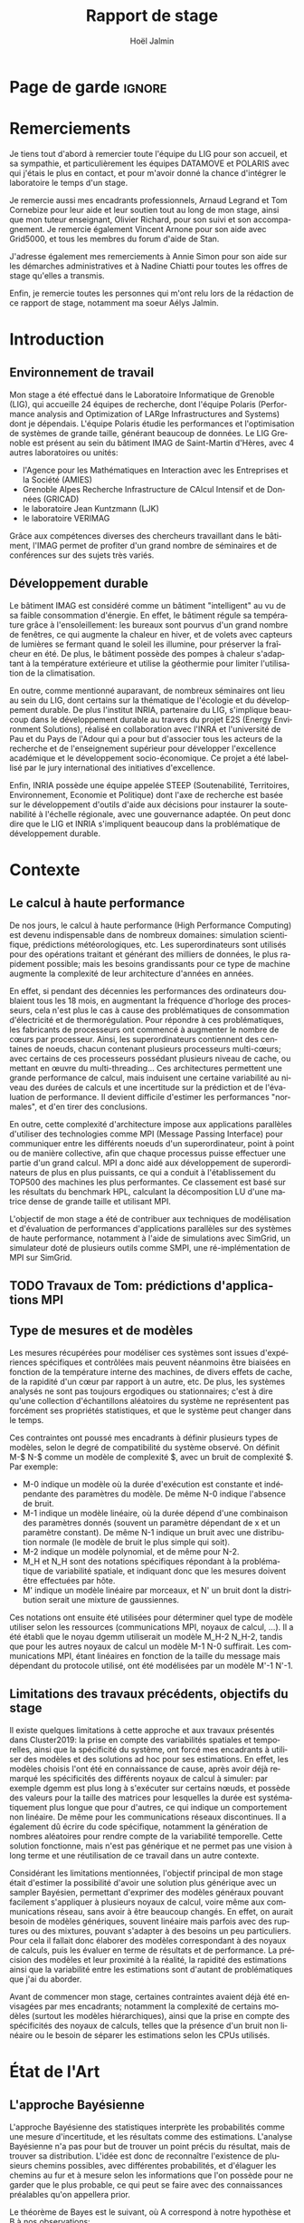 

# -*- mode: org -*-
# -*- coding: utf-8 -*-
#+STARTUP: overview indent inlineimages logdrawer
#+TITLE:       Rapport de stage
#+AUTHOR:      Hoël Jalmin
#+LANGUAGE:    fr
#+DRAWERS: latex_headers

:latex_headers:
#+LaTeX_CLASS: report
#+LATEX_CLASS_OPTIONS: [twoside,11pt]
#+OPTIONS:   H:2 num:t toc:nil \n:nil @:t ::t |:t ^:nil -:t f:t *:t <:t
#+LATEX_HEADER: \usepackage[T1]{fontenc}
#+LATEX_HEADER: \usepackage[utf8]{inputenc}
#+LATEX_HEADER: \usepackage[french]{babel}
#+LATEX_HEADER: \usepackage{DejaVuSansMono}
#+LATEX_HEADER: \usepackage{palatino}
#+LATEX_HEADER: \usepackage{ifthen,amsmath,amstext,gensymb,amssymb}
#+LATEX_HEADER: \usepackage{boxedminipage,xspace,multicol}
#+LATEX_HEADER: \usepackage{verbments}
#+LATEX_HEADER: \usepackage{xcolor}
#+LATEX_HEADER: \usepackage{color}
#+LATEX_HEADER: \usepackage{url} \urlstyle{sf}
#+LATEX_HEADER: \usepackage[top=23mm,bottom=23mm,left=23mm,right=23mm,headsep=0pt]{geometry}
#+LATEX_HEADER: \definecolor{violet}{rgb}{0.5,0,0.5}\definecolor{bleu}{rgb}{.18,.3,.68}
#+LATEX_HEADER: \definecolor{rouge}{rgb}{.68,.3,.3}
#+LATEX_HEADER: \usepackage{titlesec}
#+LATEX_HEADER: \titleformat*{\section}{\color{rouge}\bf\Large}
#+LATEX_HEADER: \titleformat*{\subsection}{\color{rouge}\bf\large}
#+LATEX_HEADER: \titleformat*{\subsubsection}{\color{rouge}\bf}
#+LATEX_HEADER: \titleformat{\paragraph}[runin]{\color{rouge}\normalfont\normalsize\bfseries}{\theparagraph}{1em}{}
#+LATEX_HEADER: \titleformat{\subparagraph}[runin]{\color{black}\normalfont\normalsize\bfseries}{\thesubparagraph}{0em}{}
#+LATEX_HEADER: \titlespacing*{\subparagraph}{0pt}{1.25ex plus 1ex minus .2ex}{1em}
#+LATEX_HEADER: \def\usetheme#1{} 
#+LATEX_HEADER: \renewcommand\maketitle{}%\pagestyle{empty}\begin{titlepage}\input{title}\end{titlepage}\cleardoublepage\pagestyle{fancy}}

#+BEGIN_EXPORT latex
\newcommand{\Norm}{\ensuremath{\mathcal{N}}\xspace}
\newcommand{\Unif}{\ensuremath{\mathcal{U}}\xspace}
\newcommand{\Triang}{\ensuremath{\mathcal{T}}\xspace}
\newcommand{\Exp}{\ensuremath{\mathcal{E}}\xspace}
\newcommand{\Bernouilli}{\ensuremath{\mathcal{B}}\xspace}
\newcommand{\Like}{\ensuremath{\mathcal{L}}\xspace}
\newcommand{\Model}{\ensuremath{\mathcal{M}}\xspace}
\newcommand{\E}{\ensuremath{\mathbb{E}}\xspace}
\def\T{\ensuremath{\theta}\xspace}
\def\Th{\ensuremath{\hat{\theta}}\xspace}
\def\Tt{\ensuremath{\tilde{\theta}}\xspace}
\def\Y{\ensuremath{y}\xspace}
\def\Yh{\ensuremath{\hat{y}}\xspace}
\def\Yt{\ensuremath{\tilde{y}}\xspace}
\let\epsilon=\varepsilon
\let\leq=\leqslant
\let\geq=\geqslant
#+END_EXPORT
:end:

* Page de garde                                                      :ignore:
#+BEGIN_EXPORT latex
\thispagestyle{empty}
\begin{titlepage}
  \includegraphics[height=1.4cm]{logos/Logo-UGA.pdf}
\hfill
  \includegraphics[height=1.4cm]{logos/polytech.png}\hfill
  \includegraphics[height=1.4cm]{logos/LIG_coul.pdf}
%  \includegraphics[height=1.4cm]{logos/Logo-CNRS.pdf}
%  \includegraphics[height=1.4cm]{logos/Logo-Inria.pdf}


  \begin{center}
    \null\vfill
    \hrule\bigskip

    \LARGE
    \textsf{\textbf{Modélisation de performance de noyaux d'algèbre linéaire:
      approche par maximisation de vraisemblance vs. échantillonnage
      Bayésien}}\medskip

    \hrule\vspace{1cm}

    \Large 
    \textit{Auteur: \hfill Encadrants:}

    {\color{rouge}Hoël \textsc{Jalmin} \hfill Arnaud
      \textsc{Legrand}\\\hfill Tom \textsc{Cornebize}}

\bigskip

  \vfill
Tome Principal 
ET 
Annexe
 \bigskip
    
   30/04/2019 - 19/07/2019
  \end{center}

    \vfill

   \Large \textit{Jury:}
   \begin{itemize}
   \item \textcolor{rouge}{Olivier \textsc{Richard}, Maître de Conférence UGA}
   \item \textcolor{rouge}{Bernard \textsc{Tourancheau}, Professeur UGA}
   \end{itemize}

\end{titlepage}
\thispagestyle{empty}\pagenumbering{arabic}\setcounter{page}{1}
#+END_EXPORT
* Remerciements
:PROPERTIES:
:UNNUMBERED: t
:END:
 Je tiens tout d'abord à remercier toute l'équipe du LIG pour son
 accueil, et sa sympathie, et particulièrement les équipes DATAMOVE et
 POLARIS avec qui j'étais le plus en contact, et pour m'avoir donné la
 chance d'intégrer le laboratoire le temps d'un stage. 
 

 Je remercie aussi mes encadrants professionnels, Arnaud Legrand et
 Tom Cornebize pour leur aide et leur soutien tout au long de mon
 stage, ainsi que mon tuteur enseignant, Olivier Richard, pour son
 suivi et son accompagnement. Je remercie également Vincent Arnone
 pour son aide avec Grid5000, et tous les membres du forum d'aide de
 Stan. 


 J'adresse également mes remerciements à Annie Simon pour son aide sur
 les démarches administratives et à Nadine Chiatti pour toutes les
 offres de stage qu'elles a transmis. 


 Enfin, je remercie toutes les personnes qui m'ont relu lors de la
 rédaction de ce rapport de stage, notamment ma soeur Aélys Jalmin. 

 #+LaTeX: \tableofcontents\listoffigures
* Introduction
** Environnement de travail
   Mon stage a été effectué dans le Laboratoire Informatique de
   Grenoble (LIG), qui accueille 24 équipes de recherche, dont
   l'équipe Polaris (Performance analysis and Optimization of LARge
   Infrastructures and Systems) dont je dépendais. L'équipe Polaris
   étudie les performances et l'optimisation de systèmes de grande
   taille, générant beaucoup de données. Le LIG Grenoble est
   présent au sein du bâtiment IMAG de Saint-Martin d'Hères, avec 4
   autres laboratoires ou unités: 
    - l'Agence pour les Mathématiques en Interaction avec les
      Entreprises et la Société (AMIES) 
    - Grenoble Alpes Recherche Infrastructure de CAlcul Intensif et de
      Données (GRICAD)
    - le laboratoire Jean Kuntzmann (LJK)
    - le laboratoire VERIMAG

    Grâce aux compétences diverses des chercheurs travaillant dans le
    bâtiment, l'IMAG permet de profiter d'un grand nombre de
    séminaires et de conférences sur des sujets très variés. 
** Développement durable
   Le bâtiment IMAG est considéré comme un bâtiment "intelligent" au
   vu de sa faible consommation d'énergie. En effet, le bâtiment
   régule sa température grâce à l'ensoleillement: les bureaux sont
   pourvus d'un grand nombre de fenêtres, ce qui augmente la chaleur en
   hiver, et de volets avec capteurs de lumières se fermant quand le
   soleil les illumine, pour préserver la fraîcheur en été. De plus,
   le bâtiment possède des pompes à chaleur s'adaptant à la
   température extérieure et utilise la géothermie pour limiter
   l'utilisation de la climatisation.

   En outre, comme mentionné auparavant, de nombreux séminaires ont
   lieu au sein du LIG, dont certains sur la thématique de l'écologie
   et du développement durable. De plus l'institut INRIA, partenaire
   du LIG, s'implique beaucoup dans le développement durable au
   travers du projet E2S (Energy Environment Solutions), réalisé en
   collaboration avec l'INRA et l'université de Pau et du Pays de
   l'Adour qui a pour but d'associer tous les acteurs de la recherche
   et de l'enseignement supérieur pour développer l'excellence
   académique et le développement socio-économique. Ce projet a été
   labellisé par le jury international des initiatives d'excellence.

   Enfin, INRIA possède une équipe appelée STEEP (Soutenabilité,
   Territoires, Environnement, Economie et Politique) dont l'axe de
   recherche est basée sur le développement d'outils d'aide aux
   décisions pour instaurer la soutenabilité à l'échelle régionale,
   avec une gouvernance adaptée. On peut donc dire que le LIG et INRIA
   s'impliquent beaucoup dans la problématique de développement
   durable.
* Contexte
** Le calcul à haute performance
   De nos jours, le calcul à haute performance (High Performance
   Computing) est devenu indispensable dans de nombreux domaines:
   simulation scientifique, prédictions météorologiques, etc. Les
   superordinateurs sont utilisés pour des opérations traitant et
   générant des milliers de données, le plus rapidement possible; mais
   les besoins grandissants pour ce type de machine augmente la
   complexité de leur architecture d'années en années. 

   En effet, si pendant des décennies les performances des ordinateurs
   doublaient tous les 18 mois, en augmentant la fréquence d'horloge
   des processeurs, cela n'est plus le cas à cause des problématiques
   de consommation d'électricité et de thermorégulation. Pour répondre
   à ces problématiques, les fabricants de processeurs ont commencé à
   augmenter le nombre de c\oe{}urs par processeur. Ainsi, les
   superordinateurs contiennent des centaines de noeuds, chacun
   contenant plusieurs processeurs multi-c\oe{}urs; avec certains de
   ces processeurs possédant plusieurs niveau de cache, ou mettant en
   \oe{}uvre du multi-threading… Ces architectures permettent une
   grande performance de calcul, mais induisent une certaine
   variabilité au niveau des durées de calculs et une incertitude sur
   la prédiction et de l'évaluation de performance. Il devient
   difficile d'estimer les performances "normales", et d'en tirer des
   conclusions.

   En outre, cette complexité d'architecture impose aux applications
   parallèles d'utiliser des technologies comme MPI (Message Passing
   Interface) pour communiquer entre les différents noeuds d'un
   superordinateur, point à point ou de manière collective, afin que chaque
   processus puisse effectuer une partie d'un grand calcul. MPI a donc
   aidé aux développement de superordinateurs de plus en plus
   puissants, ce qui a conduit à l'établissement du TOP500 des
   machines les plus performantes. Ce classement est basé sur les
   résultats du benchmark HPL, calculant la décomposition LU d'une
   matrice dense de grande taille et utilisant MPI. 

   L'objectif de mon stage a été de contribuer aux techniques de
   modélisation et d'évaluation de performances d'applications
   parallèles sur des systèmes de haute performance, notamment à
   l'aide de simulations avec SimGrid, un simulateur doté de plusieurs
   outils comme SMPI, une ré-implémentation de MPI sur SimGrid. 
** TODO Travaux de Tom: prédictions d'applications MPI
** Type de mesures et de modèles
   Les mesures récupérées pour modéliser ces systèmes sont issues
   d'expériences spécifiques et contrôlées mais peuvent néanmoins être
   biaisées en fonction de la température interne des machines, de
   divers effets de cache, de la rapidité d'un c\oe{}ur par rapport à
   un autre, etc. De plus, les systèmes analysés ne sont pas toujours
   ergodiques ou stationnaires; c'est à dire qu'une collection
   d'échantillons aléatoires du système ne représentent pas forcément
   ses propriétés statistiques, et que le système peut changer dans le
   temps. 

   Ces contraintes ont poussé mes encadrants à définir plusieurs types de
   modèles, selon le degré de compatibilité du système observé. On
   définit M-$ N-$ comme un modèle de complexité $, avec un bruit de
   complexité $. Par exemple: 
    - M-0 indique un modèle où la durée d'exécution est constante et
      indépendante des paramètres du modèle. De même N-0 indique
      l'absence de bruit. 
    - M-1 indique un modèle linéaire, où la durée dépend d'une
      combinaison des paramètres donnés (souvent un paramètre
      dépendant de x et un paramètre constant). De même N-1 indique un
      bruit avec une distribution normale (le modèle de bruit le plus
      simple qui soit). 
    - M-2 indique un modèle polynomial, et de même pour N-2.
    - M_H et N_H sont des notations spécifiques répondant à la
      problématique de variabilité spatiale, et indiquant donc que les
      mesures doivent être effectuées par hôte. 
    - M' indique un modèle linéaire par morceaux, et N' un bruit dont
      la distribution serait une mixture de gaussiennes. 

   Ces notations ont ensuite été utilisées pour déterminer quel type
   de modèle utiliser selon les ressources (communications MPI, noyaux
   de calcul, ...). Il a été établi que le noyau dgemm utiliserait un
   modèle M_H-2 N_H-2, tandis que pour les autres noyaux de calcul un
   modèle M-1 N-0 suffirait. Les communications MPI, étant linéaires
   en fonction de la taille du message mais dépendant du protocole
   utilisé, ont été modélisées par un modèle M'-1 N'-1. 
** Limitations des travaux précédents, objectifs du stage
   Il existe quelques limitations à cette approche et aux travaux
   présentés dans Cluster2019: la prise en compte des variabilités
   spatiales et temporelles, ainsi que la spécificité du système, ont
   forcé mes encadrants à utiliser des modèles et des solutions ad hoc
   pour ses estimations. En effet, les modèles choisis l'ont été en
   connaissance de cause, après avoir déjà remarqué les spécificités
   des différents noyaux de calcul à simuler: par exemple dgemm est
   plus long à s'exécuter sur certains n\oe{}uds, et possède des
   valeurs pour la taille des matrices pour lesquelles la durée est
   systématiquement plus longue que pour d'autres, ce qui indique un
   comportement non linéaire. De même pour les communications réseaux
   discontinues. Il a également dû écrire du code spécifique,
   notamment la génération de nombres aléatoires pour rendre compte de
   la variabilité temporelle. Cette solution fonctionne, mais n'est
   pas générique et ne permet pas une vision à long terme et une
   réutilisation de ce travail dans un autre contexte. 

   Considérant les limitations mentionnées, l'objectif principal de
   mon stage était d'estimer la possibilité d'avoir une solution plus
   générique avec un sampler Bayésien, permettant d'exprimer des
   modèles généraux pouvant facilement s'appliquer à plusieurs noyaux
   de calcul, voire même aux communications réseau, sans avoir à être
   beaucoup changés. En effet, on aurait besoin de modèles génériques,
   souvent linéaire mais parfois avec des ruptures ou des mixtures,
   pouvant s'adapter à des besoins un peu particuliers. Pour cela il
   fallait donc élaborer des modèles correspondant à des noyaux de
   calculs, puis les évaluer en terme de résultats et de
   performance. La précision des modèles et leur proximité à la
   réalité, la rapidité des estimations ainsi que la variabilité entre
   les estimations sont d'autant de problématiques que j'ai du
   aborder.

   Avant de commencer mon stage, certaines contraintes avaient déjà
   été envisagées par mes encadrants; notamment la complexité de
   certains modèles (surtout les modèles hiérarchiques), ainsi que la
   prise en compte des spécificités des noyaux de calculs, telles que
   la présence d'un bruit non linéaire ou le besoin de séparer les
   estimations selon les CPUs utilisés. 
* État de l'Art
** L'approche Bayésienne
   L'approche Bayésienne des statistiques interprète les probabilités
   comme une mesure d'incertitude, et les résultats comme des
   estimations. L'analyse Bayésienne n'a pas pour but de trouver un
   point précis du résultat, mais de trouver sa distribution. L'idée
   est donc de reconnaître l'existence de plusieurs chemins possibles,
   avec différentes probabilités, et d'élaguer les chemins au fur et à
   mesure selon les informations que l'on possède pour ne garder que
   le plus probable, ce qui peut se faire avec des connaissances
   préalables qu'on appellera prior. 

   Le théorème de Bayes est le suivant, où A correspond à notre
   hypothèse et B à nos observations:
   \begin{equation} p(A|B)=\frac{p(B|A)*p(A)}{p(B)}  \end{equation}

   Autrement dit, on cherche la probabilité de A sachant B, en
   fonction de notre connaissance de la probabilité de B sachant A et
   des probabilités de A et de B. On a donc une hypothèse dont on
   essaye de déterminer la probabilité selon les données qu'on possède
   déjà et nos connaissances préalables qu'on appellera prior. 

   On peut aussi écrire le théorème de la façon suivante, où la
   probabilité de A sachant B est le postérieur, la probabilité de B
   sachant A est le modèle et la probabilité de A est le prior:
   \begin{equation} p(A|B) \propto p(B|A)*p(A)  \end{equation}

   Ceci indique que la distribution du postérieur (la probabilité de A
   sachant B) est proportionnelle à la combinaison de la fonction de
   vraisemblance (ou likelihood) de cette distribution (la probabilité
   de B sachant A) et de nos priors sur les paramètres (la probabilité
   de A). L'approche bayésienne permet d'actualiser nos connaissances
   sur la distribution des paramètres des modèles. Les modèles sont
   construits au fur et à mesure, et s'actualisent à chaque fois que
   l'on récupère des données qui confirment ou réfutent nos hypothèse
   initiales. On a donc un système d'apprentissage. En théorie, si
   l'on a une grosse quantité de données ou si les priors sont peu
   précis, les données importent beaucoup plus que les priors (à tel
   point qu'ils deviennent presque inutiles), mais il est possible que
   l'impact du prior demeure malgré tout. De plus, des mauvais priors
   ne devraient pas impacter négativement les résultats, ils n'auront
   juste aucune utilité. 

(slides arnaud 2,4,8/46)

+ L'estimateur du maximum de vraisemblance est un algorithme permettant
d'estimer la valeur des paramètres maximisant la vraisemblance L d'un
échantillon. L est la fonction de densité à paramètres \theta correspondant
à un échantillon de variables aléatoires discrètes. Soit:
$L(\theta)=p(x1...xN | \theta)$ représentant la probabilité d'avoir les
observations x1...xN étant donné les paramètres \theta. Les estimateurs
$\widehat{\theta}$ du maximum de vraisemblance des paramètres \theta sont les valeurs
maximisant L, soit minimisant la fonction de perte. L'objectif de
l'algorithme est donc d'inférer les paramètres de la loi de
probabilité d'un échantillon en trouvant les valeurs des paramètres \theta
permettant d'atteindre le maximum de la vraisemblance L.

   L'approche d'inférence Bayésienne par échantillonage consiste donc
   à trouver une distribution correspondant aux paramètres en
   utilisant une méthode intuitive: on pars de nos connaissances
   préalables, et en fonction des données qu'on dispose on affine
   notre modèle. Cette approche est donc utile dans des situations où
   on veut pouvoir renseigner des priors et quantifier notre
   incertitude par rapport aux résultats. 
 
** L'approche Machine Learning et maximisation de la vraisemblance
L'approche machine learning suit un principe d'auto-apprentissage:
contrairement à l'approche bayésienne qui fait correspondre les
données à un modèle avec des hypothèses à vérifier pour trouver les
paramètres, l'objectif du machine learning est de trouver un modèle
approximant les paramètres à l'origine des données, à l'aide duquel on
va pouvoir effectuer des prédictions. La notion d'apprentissage est
équivalente à construire le modèle qui se rapprochera le plus des
données.  

L'algorithme de machine learning récupère des estimations dont la
performance dépend des données rencontrées, et plus il rencontre
d'observations, plus il s'améliore et récupère des estimations
précises. La démarche consiste donc à faire une expérience plusieurs
fois, et à calculer la probabilité empirique des résultats à chaque
fois. Plus le nombre de fois qu'on fait l'expérience est élevé,
meilleurs seront les résultats. Cependant, comme on fait une
approximation de la réalité, on a une perte d'information qui
correspond à un bruit non modélisé indépendant des données. 

L'algorithme principal est la descente de gradient afin de calculer un
estimateur du maximum de vraisemblance. Son but est de trouver le
minimum d'une fonction dérivable et dont on connaît l'expression mais
où le calcul du minimum est compliqué. Il suit une approche itérative
qui à chaque pas calcule la pente de la fonction (sa dérivée) en
fonction du point de départ et y avance plus ou moins selon la taille
du pas d'apprentissage \eta; et ceci jusqu'à converger en un minimum.

\begin{figure}[h]
\begin{center}
\includegraphics[height=150px]{./images/descente_gradient.png}
\caption[Exemple de descente de gradient]{Exemple de descente de gradient\footnotemark}
\end{center}
\end{figure}
\footnotetext{source de l'image: https://www.neural-networks.io/fr/single-layer/gradient-descent.php}


Attention à taille de \eta: plus il est grand plus on avance loin à
chaque pas donc plus on réduit théoriquement les itérations, mais si \eta
est trop grand on risque de manquer le minimum (surtout si le tracé de
la fonction est un peu particulier) et d'avoir un comportement
divergent. En revanche plus \eta est petit plus on avance lentement, mais
avec plus de chances de converger au final. Il existe deux limites à
cet algorithme: les minimums locaux et le "vanishing gradient". En
effet selon la valeur de départ choisie l'algorithme peut partir sur
une mauvaise pente et s'arrêter sur un minimum local, mais pas
global. Il faut donc que la valeur de départ soit plus proche du
minimum recherché que d'un minimum local pour trouver un bon
résultat. Le "vanishing gradient" fait référence à un tracé de
fonction avec des valeurs "plateau" où l'algorithme se bloquerait,
l'empêchant de trouver le minimum.

L'utilisation de la descente de gradient requiert donc des conditions
initiales, et plusieurs exécutions pour s'assurer que l'algorithme
aura bien convergé sur le minimum global.

Enfin l'algorithme de clustering est un cas particulier utilisé dans
un espace choisi permettant d'identifier et de former des petits
groupes séparés de données partageant des caractéristiques
communes. On peut indiquer en amont les différents groupes, ou juste
leur nombre et laisser l'algorithme les trouver, par exemple avec
l'algorithme kmeans qui affecte les données aux clusters selon leur
proximité (au sens de la somme des carrés) aux points médians des
clusters. Les emplacements des points médians sont affinés selon que
l'on ajoute des points au cluster.

Ces algorithmes sont très riches et relativement rapide d'exécution
mais ne donnent qu'une seule valeur comme résultat, et n'offrent
aucune mesure d'incertitude.
** Le fonctionnement de Stan
   Stan utilise l'algorithme MCMC présenté précédemment, ce qui permet
   à la simulation de parcourir assez rapidement un espace de valeurs
   possibles, en suivant une certaine distribution. Le procédé a
   également une période de "warm up", où les tirages partent d'un
   point initial et peuvent donc être très éloignés des valeurs
   réelles et des autres tirages. Une fois le warm up terminé, le
   procédé a déterminé une zone réduite pour faire les tirages, et va
   alors continuer à tirer dans cette zone jusqu'à trouver des valeurs
   assez précises. Ce procédé de simulation fonctionne mieux lorsqu'on
   le lance plusieurs fois, soit avec plusieurs chaînes: en effet
   puisque les chaînes ne commencent pas au même point initial, cela
   permet de s'affranchir des conditions initiales et d'augmenter la
   confiance en notre résultat si on s'aperçoit qu'elles convergent
   dans la même zone (pour les itérations d'échantillonnage, puisque
   les résultats des itérations de "warm up" ne donnent pas des
   résultats significatifs).

\begin{figure}[h]
\includegraphics[width=\textwidth]{./images/trace_rapport.png}
\caption{trace du paramètre coefficient}
\end{figure}

   La figure 3.3 illustre la convergence de 8 chaînes indépendantes
   autour de la même zone: environ la valeur 3,8.

   Stan a une syntaxe sous forme de sections, ou bloc. Chacun des
   blocs a un but précis, et toute variable déclarée dans un bloc est
   accessible aux prochains, mais pas forcément aux précédents. Le
   bloc "data" permet de déclarer les données que l'on va fournir au
   sampler. On peut donner des limites à ces données, comme préciser
   que certaines sont forcément positives, que d'autres sont sous
   forme de vecteur ordonné par valeur croissante, etc. Le bloc
   "transformed data" permet de créer de nouvelles données, souvent
   à partir des données initiales. Le bloc "parameters" indique les
   paramètres à estimer par le modèle. On peut seulement y déclarer
   des variables, et celles ci ne peuvent pas être des entiers. Le
   bloc "transformed parameters" permet de déclarer et assigner des
   valeurs à d'autres paramètres. Enfin le bloc "model" permet
   d'indiquer les priors et le modèle, et le bloc "generated
   quantities" permet de créer de nouvelles données, de faire des
   prédictions sur les nouvelles données, etc. Cette syntaxe générique
   permet d'écrire des modèles précis et aussi facilement
   compréhensibles.

   Stan requiert obligatoirement l'utilisation de priors (si aucun
   n'est renseigné il utilise des priors non informatif par défaut),
   afin de faire mieux correspondre la distribution trouvée à nos
   données: les priors, surtout lorsqu'ils sont informatifs,
   permettent d'affiner les résultats. Cependant si on a assez peu
   d'informations, il est possible de donner un prior non informatif
   comme normal(0,10); ceci laisse un grand impact aux données dans
   le calcul du postérieur. 

   Une fois que la simulation a été faite, il faut vérifier les
   résultats trouvés. On peut commencer par une vérification graphique
   de la convergence des chaînes, comme mentionné précédemment: la
   convergence n'indique pas forcément un bon résultat, mais la non
   convergence est un signe que la simulation ne s'est pas bien
   déroulée, et qu'il faut sans doute changer le modèle c'est à dire
   ajouter des paramètres, modifier les priors, etc. De plus, si des
   chaînes démarrent à un point puis s'en éloignent beaucoup pour
   rester autour d'une autre zone, cela indique un problème au niveau
   des valeurs initiales à partir desquelles les tirages sont
   effectués.  

   A la fin de la simulation, il est aussi fréquent que Stan donne des
   avertissements indiquant les potentiels problèmes: les plus
   courants sont une simulation trop longue ou un manque d'information
   au niveau du postérieur. Il est également possible d'utiliser les
   outils de diagnostics du sampler afin de récupérer des informations
   sur les trajectoires divergentes, le temps de simulation, un résumé
   des valeurs trouvées, les valeurs initiales utilisées, etc. Il
   existe par ailleurs un package appelé shinystan offrant une
   interface graphique très détaillée aux outils de diagnostics. On en
   voit une partie dans l'image ci dessous.

\begin{figure}[h]
\includegraphics[width=\textwidth]{./images/shinystan.png}
\caption{L'interface de shinystan, avec l'affichage du log postérieur et des trajectoires divergentes en rouge}
\end{figure}
   
   Enfin le plus important est de vérifier les valeurs trouvées pour
   les paramètres, et si elles ont du sens par rapport au modèle:
   vérifier l'histogramme des paramètres pour voir si les priors
   donnés sont correct ou non, et essayer de régénérer de nouvelles
   données avec les paramètres pour comparer avec les données
   initiales. 

+  Pour connaître la distribution du postérieur, on fait des tirages
   d'échantillons de données jusqu'à l'approximer. L'échantillonnage
   (sampling) permet de trouver des valeurs proches des paramètres
   ayant permis de générer les données ainsi que leur distribution de
   probabilité, et de mieux comprendre cette dernière pour pouvoir
   ensuite l'exploiter, avec par exemple la simulation de nouvelles
   prédictions pour le modèle. Pour cela, l'algorithme de sampling
   parcours des chaînes de Markov qui ont pour lois stationnaires les
   distributions à échantillonner. On expliquera le procédé de
   simulation du sampler Stan qui a été utilisé dans la section
   suivante.

+  Il existe plusieurs samplers Bayésiens, mais ce domaine est encore
   assez récent car l'approche Bayésienne requiert une grande
   puissance de calcul que les ordinateurs n'avaient pas jusqu'à assez
   récemment. La majorité des samplers utilisent un procédé de
   simulation appelé Markov Chain Monte Carlo (MCMC) qui suit une
   variante de l'algorithme de Metropolis-Hastings. Cet algorithme
   fonctionne de la manière suivante. A chaque itération:
    - On pars d'un point initial, représenté par le tirage précédent
    - On propose d'aller sur un autre point, et on évalue si la
      distribution avec ce nouveau point explique mieux les données que
      l'ancienne distribution, donc si la probabilité d'obtenir nos
      données avec ces nouveau paramètre est plus élevée.
    - Si oui on fait un tirage sur ce nouveau point

\begin{figure}[h]
\includegraphics[width=\textwidth]{./images/gibbs_sampling.png}
\caption[Exemple de l'algorithme de sampling Gibbs]{Exemple de l'algorithme de sampling Gibbs\footnotemark}
\end{figure}
\footnotetext{source de l'image: https://jessicastringham.net/2018/05/09/gibbs-sampling/}

   On peut reconnaître cet algorithme dans l'image du milieu, où on
   comprend que la simulation a commencé à peu près au point (3,-3) et
   s'est ensuite rapprochée au fur et à mesure de la zone où il y
   avait les données.
* Méthodologie
   Une des problématiques auxquelles mon stage, comme tous les stages
   de recherche, devait répondre est la reproductibilité: en effet
   par soucis de transparence mes expériences doivent pouvoir être
   refaites de façon exacte, donc l'environnement de travail doit être
   contrôlé et les outils et données utilisées doivent être notés et
   disponibles. La problématique de reproductibilité m'a été présentée
   au travers du MOOC réalisé par Arnaud Legrand, Christophe Pouzat et
   Konrad Hinsen \footnote{https://www.fun-mooc.fr/courses/course-v1:inria+41016+session02/info}. 

   Pour cela, mais également pour rendre le suivi de stage plus aisé,
   j'ai maintenu pendant ces trois mois un cahier de laboratoire,
   réalisé en Org-Mode sur l'éditeur de texte Emacs, que j'ai partagé
   sur GitHub. Ce cahier, complété quotidiennement, contenait non
   seulement les résultats majeurs de mes recherches mais aussi tous
   les détails de mon travail: les objectifs, le travail réalisé, les
   résultats et les conclusions tirées, les problèmes rencontrés, les
   corrections, etc
   \footnote{https://github.com/hoellejal/automating-calculation-kernels-modelling/blob/master/journal.org}. 

   Ce journal a permis à mes encadrants de pouvoir suivre mon travail
   au jour le jour de façon très aisée, le document étant structuré de
   façon chronologique et thématique, avec des sections dépliables et
   une planification des tâches sous forme de Todo list. Mes
   encadrants pouvaient donc me faire des retours réguliers sous forme
   d'échanges par mail ou de réunion hebdomadaire pour définir les
   objectifs du stage au fur et à mesure. 

   De plus, la grosse majorité de mes expériences ont été réalisées
   directement dans ce cahier, à l'exception de celles réalisées sur
   Grid5000. En effet, Org-Mode inclus un langage de balisage
   similaire à Markdown, permettant d'exécuter du code sur le journal:
   celui ci contient donc des sections en langage naturel, suivi de
   sections de code avec différents langages de
   programmation. Org-Mode a donc permis de regrouper en un seul 
   journal les notes de mes recherches et les expériences.

   Cependant l'exécution de code sur le cahier de laboratoire n'était
   pas adapté à toutes mes expériences, qui pouvaient être très
   longues. J'utilisais alors Grid5000, qui est un testbed mis à la
   disposition des chercheurs pour la recherche reproductible,
   regroupant 12000 c\oe{}urs et 800 n\oe{}uds en cluster dans toute la
   France. Il permet ainsi d'effectuer aisément des expériences à
   grande échelle liées au calcul de haute performance, et cela avec
   beaucoup de contrôle sur l'environnement (traçabilité,
   reconfiguration à chaque demande d'obtention d'un n\oe{}ud, possibilité
   d'exporter puis réimporter un environnement…). 

   Enfin, j'utilisais à l'occasion l'environnement de développement
   Rstudio pour conduire certains tests, son interface graphique
   rendant les résultats plus facilement visibles et
   compréhensibles. Il a aussi été décidé dès le début de mon stage
   que le sampler Bayésien que j'utiliserai serait Stan,
   principalement en raison des connaissances préalables de mes
   encadrants de cet outil. 
* Contributions
** Elaboration de modèles
   Comme le but du stage était de comparer l'échantillonnage Bayésien
   à la maximisation de vraisemblance, j'ai commencé par faire un
   modèle simple des données avec une régression linéaire. Je me suis
   rapidement aperçu que la régression linéaire avait deux
   inconvénients dans notre cas: comme elle ne permet pas de modéliser
   le bruit, il était difficile de lui indiquer une distribution du
   bruit qui ne serait pas linéaire. De plus, le paramètre du modèle
   qui est indépendant de x, l'intercept, avait tendance à avoir des
   valeurs étranges car il n'était pas significatif dans la génération
   des données. Le problème est qu'il introduisait donc un biais dans
   l'estimation de nouvelles données à partir des paramètres
   trouvés. Ce modèle n'était donc pas idéal, et le but était de
   pouvoir l'écrire plus proprement, et d'avoir des résultats plus
   significatifs avec Stan. 

   Avant de réaliser des modèles sur les données des noyaux de calcul,
   j'ai travaillé avec des données synthétiques, pour me familiariser
   avec l'outil Stan mais aussi pour résoudre des problèmes que je
   mentionnerais dans la section suivante, liés à la précision de la
   simulation. Ces premiers tests ont permis de remarquer que les
   modèles écrits en Stan sont très complets, et donc facilement
   compréhensibles, mais cela n'influe pas sur leur complexité: on
   peut très bien écrire des modèles simples, par exemple des modèles
   linéaires sans bruit, qui s'exécuteront rapidement. 

   Ensuite j'ai travaillé sur les données de la fonction dgemm de
   OpenBlas fournies par mes encadrants: plus précisément sur la durée
   d'exécution de cette fonction en fonction de la taille de la
   matrice (déterminée par les paramètres M,N et K). J'ai commencé par
   écrire un modèle linéaire avec du bruit polynomial (M-1 N-2): celui
   ci contenait deux paramètres constants \beta et \delta et deux paramètres
   dépendant de M*N*K: \alpha et \gamma. La figure 5.1 illustre ce
   modèle. J'ai ensuite écrit un modèle polynomial avec le même bruit
   (M-2 N-2), puis j'ai ajouté de la complexité à ces modèles par
   couche.  

\begin{figure}[h]
\begin{center}
\includegraphics[width=400px]{./images/modele_lineaire.png}
\caption{modèle linéaire, bruit polynomial}
\end{center}
\end{figure}

   Le modèle polynomial est très similaire, la principale différence
   étant l'inclusion de plus de paramètres. En effet, cette fois ci on
   considère l'influence des coefficients M*N, M*K et N*K. Le modèle
   est donc légèrement modifié:  
   \begin{equation} duration \sim \Norm(\alpha_1 \cdot mnk + \alpha_2 \cdot mn + \alpha_3 \cdot mk + \alpha_4 \cdot nk + \beta, \gamma_1 \cdot mnk + \gamma_2 \cdot mn + \gamma_3 \cdot mk + \gamma_4 \cdot nk + \delta) \end{equation}

   Par la suite, j'ai réécrit ces deux modèles en ajoutant une autre
   variable déterminante sur laquelle les estimations des paramètres
   devaient s'effectuer: le CPU utilisé. Dans les données fournies,
   dgemm avait été lancée sur 64 CPU différents. Les deux modèles
   précédents ont donc été adaptés pour estimer les paramètres pour les
   64 hôtes différents. La principale différence de ces modèles était
   que la likelihood devait donc être définie selon les hôtes. On
   avait donc la formule suivante pour le modèle linéaire: 

   \begin{equation} duration_i \sim \Norm(\alpha_i*mnk+\beta_i, \gamma_i*mnk+\delta_i) \end{equation}

   Et de même pour le modèle polynomial. Ces deux modèles permettent
   de simuler à peu près la performance des noyaux de calculs utilisés
   dans HPL.

   Cependant, on pourrait estimer qu'il est possible d'avoir une
   distribution de probabilité de valeurs moyennes des paramètres,
   rendant compte de la variabilité spatiale et à partir de laquelle
   on tirerait des valeurs pour les paramètres à chaque fois. On
   estimerait alors la formule suivante comme modèle le plus simple
   (et de même pour les autres paramètres):
   
   \begin{equation} \alpha_i \sim \Norm(\mu_\alpha,\sigma_a) \end{equation}

   Sachant que le cluster sur lequel on fait nos estimations, Dahu,
   n'est pas vraiment homogène donc cette hypothèse n'est pas très
   raisonnable pour un modèle voulant refléter la réalité.

   On chercherait alors à estimer principalement les valeurs des deux
   paramètres supplémentaires, qu'on appellera hyperparamètres, car
   une fois qu'on aura leur distribution de probabilité, on pourrait
   calculer des nouvelles valeurs \alpha, \beta, \gamma et \delta pour un nouveau CPU.

   Le modèle hiérarchique a donné des bonnes estimations pour le
   modèle linéaire, mais des estimations assez moyennes avec le modèle
   polynomial, avec des valeurs un peu étranges et des chaînes qui ne
   convergeaient pas. On commence à observer une limite de Stan, qui
   permet d'écrire clairement des modèles assez complexes, mais a
   parfois du mal à les évaluer si on ne lui donne pas beaucoup
   d'indications.

   Enfin, après avoir remarqué sur les histogrammes des paramètres que
   \alpha ne ressemblait pas à une distribution normale mais plus à une
   mixture de distributions normales, j'ai écrit un modèle incluant
   cette contrainte. Ce dernier modèle diffère un peu plus des
   précédents en raison de la syntaxe nécessaire pour indiquer qu'un
   paramètre est une mixture de gaussiennes. En effet, pour écrire une
   likelihood correspondant à une mixture de deux gaussiennes, la
   syntaxe est la suivante: 

   \begin{equation} target = target + log_{mix}(\theta, normal_{lpdf}(y_n | \mu_1, \sigma_1),
   normal_{lpdf}(y_n | \mu_2, \sigma_2)) \end{equation}

   Ici \theta correspond à la proportion de données dans chacune des
   gaussiennes, et on exprime ensuite la présence de deux
   distributions normales, avec \mu_1 et \sigma_1 puis \mu_2 et \sigma_2.
   
** Amélioration de la précision de la simulations
   Comme mentionné précédemment, Stan peut évaluer des modèles très
   complexes, mais a souvent besoin d'aide et d'indication pour avoir
   des résultats précis. Tout d'abord il faut optimiser l'écriture des
   modèles autant que possible, en écrivant les priors sous forme
   vectorielle et en évitant les boucles, pour limiter le temps
   d'exécution. Il y a également des techniques d'écriture, comme la
   décomposition QR de matrices qui permet de réduire la corrélation
   entre les paramètres utilisés pour calculer le postérieur et réduit
   le temps de simulation sans impacter négativement les résultats.

\begin{figure}
\centering
\includegraphics[width=\textwidth]{./images/QR.png}
\caption[Exemple de décomposition QR]{Exemple de décomposition QR\footnotemark}
\end{figure}
\footnotetext{source de l'image: https://dsc-spidal.github.io/harp/img/harpdaal/QR.png}

   De plus, dès que l'on travaille sur des valeurs de taille très
   petite (de l'ordre de $10^{-5}$ à $10^{-12}$), il faut écrire les modèles
   sous la forme de paramétrisation non centrée, car nos données ne
   sont pas assez informatives. Cette forme se caractérise par
   l'introduction de nouveaux paramètres, qui correspondent à des
   variables gaussiennes centrées en zéro (voir figure 5.2). Ces
   variables permettent au sampler de trouver plus facilement les
   autres paramètres.

\begin{figure}[h]
\centering
\includegraphics[width=\textwidth]{./images/parametrisation_non_centree.png}
\caption{modèle linéaire avec paramétrisation non centrée}
\end{figure}

   Ensuite, une autre façon d'offrir des indications à Stan est de lui
   donner des priors précis. En effet, les priors permettent
   d'améliorer la convergence des chaînes en leur indiquant plus
   précisément une direction à suivre, ce qui évite donc qu'elles
   fassent des tirages dans une zone trop large et finissent donc avec
   des résultats peu précis. Plus le modèle est complexe et les
   données précises et petites, plus il est préférable de donner des
   priors informatifs, soit assez proche des valeurs des paramètres,
   car sans cela le sampler arrivera à converger mais aura des
   résultats erronés autour de l'entier le plus proche. De plus,
   l'utilisation de priors informatifs permet de réduire le temps de
   calcul de la simulation, puisque celle ci passe moins de temps à
   chercher la bonne zone où faire les tirages. 

   Cependant un compromis existe entre priors trop peu informatifs et
   trop informatifs, à savoir qu'un prior peu informatif serait par
   exemple $a \sim \Norm(0,1)$ si la distribution du paramètre a est
   $a \sim \Norm(7.49e-07,6.69e-08)$. Tout d'abord il faut considérer que les
   priors sont des connaissances ou hypothèses préalables, il n'est
   donc pas raisonnable de penser qu'elles puissent être extrêmement
   précises, et de plus il faut éviter de donner des priors
   erronés. En théorie, de telles indications devraient être plus ou
   moins ignorées par le sampler, qui basera uniquement son analyse
   sur les données comme expliqué précédemment; cependant nos
   expériences prouvent le contraire. L'utilisation de priors erronés
   a donc tendance à biaiser le postérieur et floute donc nos
   résultats; il faut donc être prudents quitte à donner des
   indications un peu moins précises. 

   Enfin, une dernière indication possible à donner est les valeurs
   initiales pour les chaînes. Cela permet en théorie d'améliorer leur
   convergence et de trouver des résultats plus précis. En pratique,
   lorsque l'on utilise des priors suffisamment informatifs la
   précision des valeurs initiales permet simplement d'accélérer un
   peu le temps d'exécution, et si on utilise des priors peu
   informatifs les valeurs initiales remplacent un peu leur
   rôle. Cependant le plus évident est de donner à peu près les mêmes
   valeurs entre la moyenne pour le prior et la valeur initiale du
   paramètre; et donc dans ce cas les valeurs initiales impactent
   assez peu le postérieur.
** Evaluation des modèles
Une fois que l'on a obtenu les résultats et vérifié que la simulation
s'est bien déroulée (convergence des chaînes, pas de trajectoires
divergentes ou un minimum), on peut vérifier les résultats
graphiquement, en regardant leurs histogrammes; mais cela ne nous
permet pas de déterminer si le modèle est cohérent, et adapté à nos
données. 

Pour vérifier cela, on peut commencer par vérifier la sensibilité du
modèle à des variations. Par exemple, on peut modifier un peu les
priors avec d'autres valeurs plausibles, ou introduire plus de
variables permettant de mieux expliquer le modèle. Nous avons effectué
les deux par une étude des priors et de quelles valeurs permettaient à
nos modèles de converger et d'avoir des résultats satisfaisants; et
en écrivant les modèles polynomiaux, qui permettent d'inclure un peu
plus de données dans la distribution du postérieur. Nos modèles,
surtout les plus complexes, ont ainsi tendance à être assez sensibles
aux variations: les priors doivent être très précis et une variation
sur ceux ci entraînera un problème de convergence; et il y a de
grandes différences entre les résultats du modèle linéaire
hiérarchique et du modèle polynomial hiérarchique. 

De plus, il est possible de visualiser graphiquement le postérieur,
pour voir si les résultats trouvés ont du sens. L'outil ggpairs,
fonctionnant en R avec ggplot, nous permet d'avoir sur un seul
graphique l'histogramme des paramètres trouvés, mais également leur
distribution par rapport aux autres paramètres, sous forme de nuage de
points ou de densité. Cela nous permet d'observer d'éventuelles
corrélations entre les paramètres qui pourraient poser problème au
niveau de la simulation, et qui nous donnerait des indications qu'il
faudrait réécrire notre modèle. 

\begin{figure}[!h]
\includegraphics[width=\textwidth]{./images/ggpairs_mh1.png}
\caption{Ggpairs avec modèle linéaire}
\end{figure}

On peut également dessiner les graphiques nous mêmes, à partir des
distributions des paramètres $\overline {\alpha_i}$ et $\overline{\theta_i}$ trouvées par stan. Par exemple dans
l'image ci dessous, nous avons dessiné la répartition de \alpha selon
\theta, et ce pour chacun de nos 64 hôtes, avec une grande ellipse
contenant 95% des points. 

\begin{figure}[!h]
\includegraphics[width=\textwidth]{./images/alpha_on_theta_lm.png}
\caption{répartition du paramètre alpha selon theta}
\end{figure}

Cette image nous fait remarquer que les paramètres \alpha et \theta sont
relativement indépendants, et qu'on peut avoir une distribution
différente pour chacun sans induire notre modèle en erreur. Par
exemple nous avions déjà observé que modéliser \theta_i par une loi normale
semblait raisonnable, mais que ce n'était pas le cas pour \alpha_i, qui
devrait plutôt être modélisé par une mixture de loi normales.

Enfin le meilleur moyen de vérifier la précision du modèle après tous
ces tests est de générer de nouvelles données à partir des prédictions
des paramètres. Si notre modèle est précis, les données générées
devraient à peu près couvrir les données initiales, et ne pas avoir
trop de tirages où il n'y avait pas de données initiales. Stan permet
la génération de nouvelles données à partir des paramètres estimés,
mais on peut également le faire directement en R. L'image 5.5 ci
dessous montre une génération de données confirmant la précision du
modèle.

\begin{figure}[!h]
\includegraphics[width=\textwidth]{./images/generated_quantities_dgemm_m-2_second_test.png}
\caption{Génération de nouvelles données, modèle polynomial}
\end{figure}

** Résultats des expériences
Ce modèle n'est pas conclusif: l'expression d'une mixture de
   gaussiennes fonctionne relativement bien sur des données générées,
   lorsque cela concerne le résultat, mais lorsqu'on veut l'appliquer
   à un paramètre du modèle hiérarchique la simulation a besoin de
   priors extrêmement précis, et les résultats obtenus ne reflètent
   que les valeurs de ces priors. 

   J'ai comparé la performance et les résultats de ce modèle avec ceux
   d'une simple régression linéaire et d'un outil de clustering comme
   kmeans ou mclust. Pour cela, on a décidé de ne pas prendre en
   compte les paramètres beta et delta: en effet ils ont tous les deux
   une influence assez faible avec le postérieur, et ne sont pas
   corrélés à d'autres paramètres comme le sont alpha et gamma. Ainsi,
   on a effectué une simple régression type $lm(duration \sim mnk+0)$,
   puis on a récupéré la moyenne et l'écart type du paramètre gamma;
   ainsi que l'écart type de alpha (on assume qu'il est à peu près
   similaire pour les deux moyennes). 

   On a ensuite utilisé un outil de clustering pour regrouper les
   estimations de alpha en deux clusters; puis récupéré les deux
   moyennes de alpha et la fréquence des points pour chaque
   cluster. Ces opérations ont été très rapides, et nous ont donc
   permis d'avoir les estimations des paramètres d'un modèle
   hiérarchique (mais pas leur distribution, on ignore l'incertitude
   qu'on a sur ces estimations). De plus ces estimations ne prenaient
   pas en compte le fait que le bruit n'est pas linéaire. Malgré
   tout, les estimations par régression linéaire du modèle
   hiérarchique étaient toutes aussi précises que celles de Stan, tout
   en étant beaucoup plus rapides à effectuer. 
* Conclusion
** Sur Stan
Lors de ce stage, j'ai donc évaluer la viabilité de l'utilisation d'un
sampler Bayésien tel que Stan pour la recherche sur Simgrid. J'ai créé
des modèles permettant de représenter la performance d'un noyau de
calcul, en y ajoutant de la complexité par couche afin de se
rapprocher au plus possible de la réalité. Mes modèles sont peu
adaptables aux changements tels qu'une variabilité dans les priors,
mais adaptables au rajout ou à la suppression d'un hôte (surtout les
modèles par hôte et les modèles hiérarchiques qui ont été conçus dans
ce but).

Stan est un outil puissant permettant d'écrire des modèles précis et
parfois très complexes; rendant mieux compte de la réalité qu'une
régression linéaire et un outil de clustering. Il permet de prendre en
compte des hypothèses ou informations préalables, et permet d'avoir
une mesure de l'incertitude de nos résultats. En principe, tout
porterait à croire que ce serait un outil adapté pour les recherches
de Simgrid. 

Cependant certaines caractéristiques le rendent difficile à exploiter,
notamment l'impact limité de la quantité de données au bout d'un
certain seuil assez petit (peu de différence entre un échantillon de
2000 points et un de 5000 points à part le temps d'exécution). De
plus, malgré toutes les indications que l'on peut lui donner, il
semble que le sampling ne trouvera pas de résultats précis sans priors
informatifs, ce qui implique donc d'avoir beaucoup d'informations sur
nos données. De plus, malgré sa capacité à modéliser assez précisément
l'exécution d'un noyau de calcul sur un cluster de plusieurs CPU, la
simple durée des simulations le rend difficile à exploiter. En effet,
même en utilisant Grid5000, la plupart des modèles ne s'exécutent pas
en moins de 2 heures.

Ces limites, ainsi que les caractéristiques des données de recherche
sur Simgrid (nombreuses, mais avec assez peu d'informations dessus),
rendent mon travail assez improbable d'être implémenté dans la
recherche de l'équipe Polaris. Surtout qu'il a été mis en évidence que
l'utilisation d'outils plus simples (régression linéaire et mclust),
bien que ignorant plusieurs paramètres, permettait également une
modélisation assez proche de la réalité. Malgré tout, Stan serait peut
être mieux adapté à d'autres usages, tels que la détection de
nouveauté sur des données; à savoir remarquer des gros changements
dans une longue liste de données et les distinguer de la simple
variabilité du modèle.

** Bilan personnel
Ce stage a été pour moi une expérience extrêmement enrichissante dans
un milieu qui ne m'était pas du tout familier jusqu'ici. Non seulement
il m'a donné l'occasion de découvrir le secteur de la recherche, et
m'a offert une autre perspective de travail que mon stage de DUT
effectué dans une start-up, il m'a aussi permis de travailler sur des
sujets que je ne maîtrisais pas vraiment, avec des outils que je ne
connaissais qu'assez peu.

J'ai pu apprendre énormément, à la fois sur l'aspect théorique de
mon sujet de stage avec les nombreuses lectures que j'ai effectué pour
comprendre les statistiques bayésiennes et la simulation de HPL, ainsi
qu'avec les séminaires et soutenances de thèses que j'ai eu l'occasion
d'assister, et sur l'aspect pratique de la prise de main de différents
outils et de l'utilisation d'un testbed (Grid5000) pour effectuer des
calculs. Enfin, j'ai eu la chance de pouvoir rencontrer des personnes
passionnées par leur domaine, qui m'ont motivé à envisager le secteur
de la recherche comme potentielle poursuite professionnelle. 
* Annexes
  Le cahier de laboratoire, ainsi que les slides utilisées pour la
  pré-soutenance faite au laboratoire peuvent être trouvé à l'adresse
  suivante:
  https://github.com/hoellejal/automating-calculation-kernels-modelling

** Bibliographie
- [[https://hal.inria.fr/hal-02096571/document ][Fast and Faithful Performance Prediction of MPI Applications: the HPL Case Study]]. Tom Cornebize, Arnaud Legrand, Franz Heinrich.
- A Bayesian Course with examples in R and Stan. Richard McElreath.
- Bayesian Data Analysis, Third Edition. Aki Vehtari, Andrew Gelman, David B. Dunson, Donald Rubin, Hal S. Stern et John B. Carlin.
- [[https://www.fun-mooc.fr/courses/course-v1:inria+41016+session02/info ][Le MOOC sur la recherche reproductible]]
- [[https://www.youtube.com/watch?v=BWEtS3HuU5A&list=PLDcUM9US4XdM9_N6XUUFrhghGJ4K25bFc&index=10 ][Cours de Richard McElreath sur les statistiques bayésiennes]]
- [[https://discourse.mc-stan.org/ ][Forum d'aide de stan]]
- https://mc-stan.org/users/documentation/case-studies/qr_regression.html
- https://betanalpha.github.io/assets/case_studies/identifying_mixture_models.html
- https://www.martinmodrak.cz/2018/02/19/taming-divergences-in-stan-models/
- https://www.grid5000.fr/w/Grid5000:Home
- http://modernstatisticalworkflow.blogspot.com/2017/04/an-easy-way-to-simulate-fake-data-from.html
- https://www.statmethods.net/advstats/cluster.html

* Dernière page :ignore:
#+BEGIN_EXPORT latex
\thispagestyle{empty}
\begin{titlepage}
  \includegraphics[height=1.4cm]{logos/Logo-UGA.pdf}\hfill
  \includegraphics[height=1.4cm]{logos/polytech.png}\hfill
  \includegraphics[height=1.4cm]{logos/LIG_coul.pdf}


  \begin{center}
   Etudiant : \textcolor{rouge}{Hoël \textsc{Jalmin}} \hfill Année d'étude dans la spécialité : 4
\vspace{3mm}  
 \hrule
\vspace{3mm}  
   Entreprise : \textcolor{rouge}{Laboratoire Informatique de Grenoble}
\vspace{3mm}     
\hrule
\vspace{3mm}  
   Adresse complète : \textcolor{rouge}{700 avenue Centrale, 38400 Saint-Martin-d’Hères}
\vspace{3mm}     
\hrule
\vspace{3mm}  
   Responsable administratif : \textcolor{rouge}{Annie  \textsc{SIMON}} \\ 
Courriel : \textcolor{rouge}{annie.simon@inria.fr}
\vspace{3mm}  
\hrule
\vspace{3mm}     
Tuteur de stage : \textcolor{rouge}{Arnaud \textsc{LEGRAND}} \\
Courriel : \textcolor{rouge}{arnaud.legrand@imag.fr}
\vspace{3mm}  
\hrule
\vspace{3mm}  
Enseignant-référent : \textcolor{rouge}{Olivier \textsc{RICHARD}} \\
Courriel: \textcolor{rouge}{olivier.richard@inria.fr}

 \vfill
    \Large
   \textcolor{rouge}{ \textsf{\textbf{Modélisation de performance de noyaux d'algèbre linéaire:
      approche par maximisation de vraisemblance vs. échantillonnage
      Bayésien}}}\medskip
  \end{center}
 \vfill
Résumé: 
\end{titlepage}
#+END_EXPORT

* Emacs Setup 							   :noexport:
This document has local variables in its postembule, which should
allow Org-mode to work seamlessly without any setup. If you're
uncomfortable using such variables, you can safely ignore them at
startup. Exporting may require that you copy them in your .emacs.

# Local Variables:
# eval:    (require 'org-install)
# eval:    (require 'ox-extra)
# eval:    (ox-extras-activate '(ignore-headlines))
# eval:    (unless (boundp 'org-latex-classes) (setq org-latex-classes nil))
# eval:    (add-to-list 'org-latex-classes '("report" "\\documentclass{report} \n \[NO-DEFAULT-PACKAGES]\n \[EXTRA]\n  \\usepackage{graphicx}\n  \\usepackage{hyperref}" ("\\chapter{%s}" . "\\chapter*{%s}") ("\\section{%s}" . "\\section*{%s}") ("\\subsection{%s}" . "\\subsection*{%s}")                       ("\\subsubsection{%s}" . "\\subsubsection*{%s}")                       ("\\paragraph{%s}" . "\\paragraph*{%s}")                       ("\\subparagraph{%s}" . "\\subparagraph*{%s}")))
# eval:    (setq org-alphabetical-lists t)
# eval:    (setq org-src-fontify-natively t)
# eval:    (setq org-export-babel-evaluate nil)
# End:
